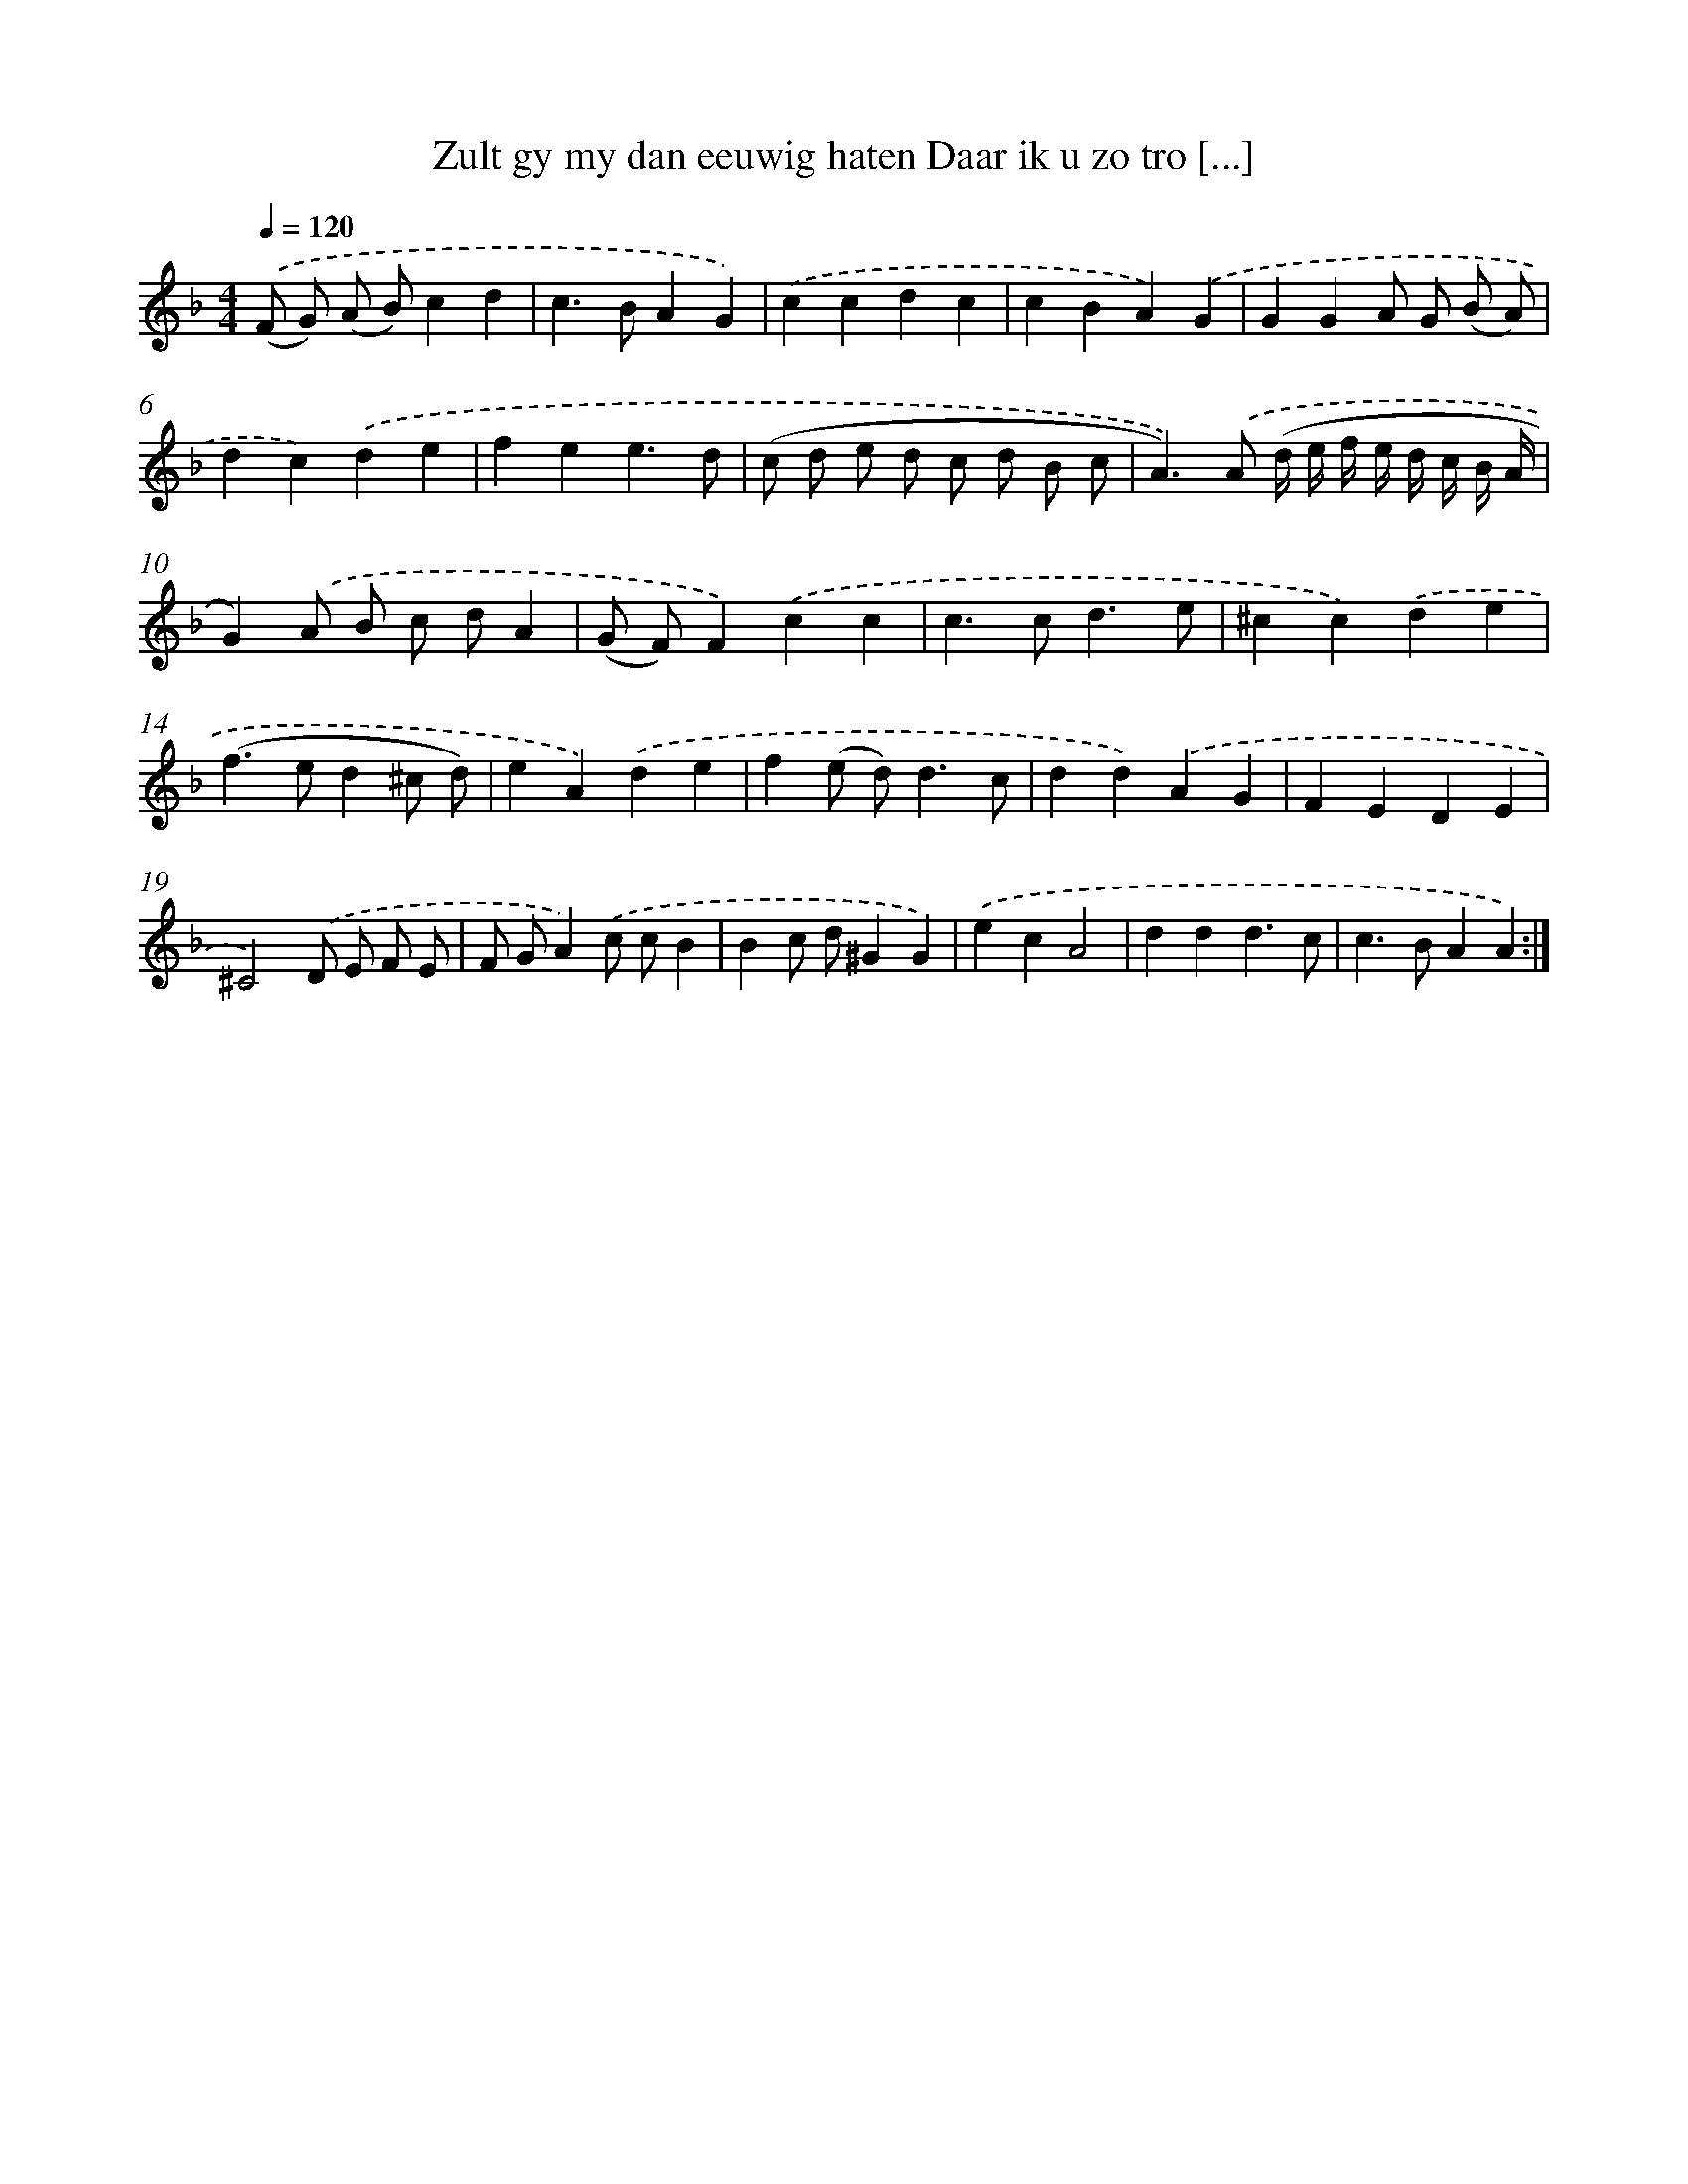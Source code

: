 X: 5430
T: Zult gy my dan eeuwig haten Daar ik u zo tro [...]
%%abc-version 2.0
%%abcx-abcm2ps-target-version 5.9.1 (29 Sep 2008)
%%abc-creator hum2abc beta
%%abcx-conversion-date 2018/11/01 14:36:18
%%humdrum-veritas 3057597850
%%humdrum-veritas-data 3805094674
%%continueall 1
%%barnumbers 0
L: 1/4
M: 4/4
Q: 1/4=120
K: F clef=treble
.('(F/ G/) (A/ B/)cd |
c>BAG) |
.('ccdc |
cBA).('G |
GGA/ G/ (B/ A/) |
dc).('de |
fee3/d/ |
(c/ d/ e/ d/ c/ d/ B/ c/ |
A>)).('A (d// e// f// e// d// c// B// A// |
G)).('A/ B/ c/ d/A |
(G/ F/)F).('cc |
c>cd3/e/ |
^cc).('de |
(f>ed^c/ d/) |
eA).('de |
f(e/ d<)dc/ |
dd).('AG |
FEDE |
^C2).('D/ E/ F/ E/ |
F/ G/A).('c/ c/B |
Bc/ d/^GG) |
.('ecA2 |
ddd3/c/ |
c>BAA) :|]
